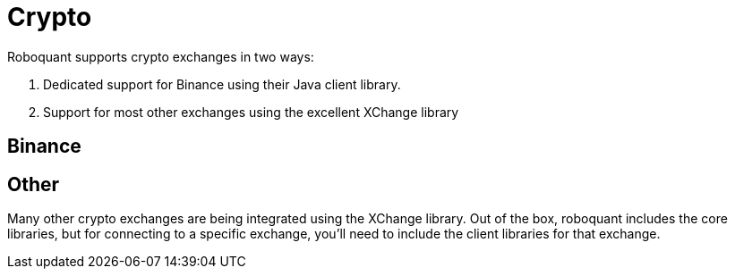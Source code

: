 = Crypto

Roboquant supports crypto exchanges in two ways:

. Dedicated support for Binance using their Java client library.
. Support for most other exchanges using the excellent XChange library

== Binance



== Other
Many other crypto exchanges are being integrated using the XChange library. Out of the box, roboquant includes the core libraries, but for connecting to a specific exchange, you'll need to include the client libraries for that exchange.

